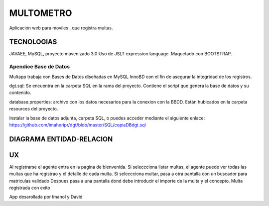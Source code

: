 
=========================
MULTOMETRO
=========================

Aplicación web para moviles , que registra multas.


TECNOLOGIAS
----------------
JAVAEE, MySQL, proyecto mavenizado 3.0 
Uso de JSLT expression language.
Maquetado con BOOTSTRAP.

Apendice Base de Datos
***************************
Multapp trabaja con Bases de Datos diseñadas en MySQL InnoBD con el fin de asegurar la integridad de los registros.

dgt.sql: Se encuentra en la carpeta SQL en la rama del proyecto. Contiene el script que genera la base de datos y su contenido.

database.properties: archivo con los datos necesarios para la conexion con la BBDD. Están hubicados en la carpeta resources del proyecto.

Instalar la base de datos adjunta, carpeta SQL, o puedes acceder mediante el siguiente enlace:
https://github.com/imaheripr/dgt/blob/master/SQL/copiaDBdgt.sql

DIAGRAMA ENTIDAD-RELACION
----------------

.. image:: SQL/diagrama.png

    
UX
----------------

Al registrarse el agente entra en la pagina de bienvenida.
Si seleccciona listar multas, el agente puede ver todas las multas que ha registrao
y el detalle de cada  multa.
Si seleccciona multar, pasa a otra pantalla con un buscador para matriculas validado  
Despues pasa a una pantalla dond debe introducir el importe de la multa y el concepto.
Multa registrada con exito

.. image:: capturas/Captura0.JPG

.. image:: capturas/Captura1.JPG

.. image:: capturas/Captura2.JPG

.. image:: capturas/Captura3.JPG

.. image::  capturas/Captura4.JPG

.. image::  capturas/Captura5.JPG


    Desarrolladores
App desarollada por Imanol y David
    
    

